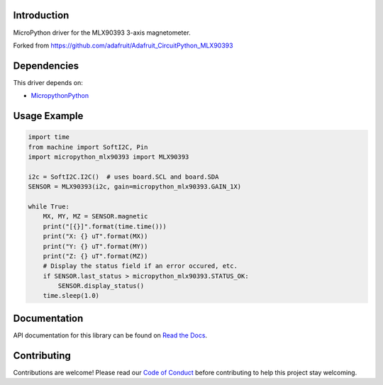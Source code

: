 Introduction
============

MicroPython driver for the MLX90393 3-axis magnetometer.

Forked from https://github.com/adafruit/Adafruit_CircuitPython_MLX90393

Dependencies
=============
This driver depends on:

* `MicropythonPython <https://github.com/micropython/micropython>`_


Usage Example
=============

.. code-block:: python3

    import time
    from machine import SoftI2C, Pin
    import micropython_mlx90393 import MLX90393

    i2c = SoftI2C.I2C()  # uses board.SCL and board.SDA
    SENSOR = MLX90393(i2c, gain=micropython_mlx90393.GAIN_1X)

    while True:
        MX, MY, MZ = SENSOR.magnetic
        print("[{}]".format(time.time()))
        print("X: {} uT".format(MX))
        print("Y: {} uT".format(MY))
        print("Z: {} uT".format(MZ))
        # Display the status field if an error occured, etc.
        if SENSOR.last_status > micropython_mlx90393.STATUS_OK:
            SENSOR.display_status()
        time.sleep(1.0)

Documentation
=============

API documentation for this library can be found on `Read the Docs <https://circuitpython.readthedocs.io/projects/mlx90393/en/latest/>`_.

Contributing
============

Contributions are welcome! Please read our `Code of Conduct
<https://github.com/ThinkTransit/MicroPython_MLX90393/blob/main/CODE_OF_CONDUCT.md>`_
before contributing to help this project stay welcoming.
